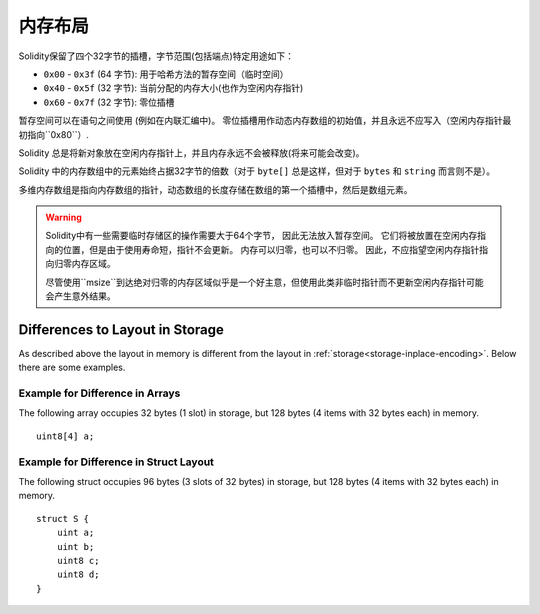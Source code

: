 
.. index: memory layout

****************
内存布局
****************

Solidity保留了四个32字节的插槽，字节范围(包括端点)特定用途如下：


- ``0x00`` - ``0x3f`` (64 字节): 用于哈希方法的暂存空间（临时空间）
- ``0x40`` - ``0x5f`` (32 字节): 当前分配的内存大小(也作为空闲内存指针)
- ``0x60`` - ``0x7f`` (32 字节): 零位插槽

暂存空间可以在语句之间使用 (例如在内联汇编中)。 零位插槽用作动态内存数组的初始值，并且永远不应写入（空闲内存指针最初指向``0x80``）.


Solidity 总是将新对象放在空闲内存指针上，并且内存永远不会被释放(将来可能会改变)。

Solidity 中的内存数组中的元素始终占据32字节的倍数（对于 ``byte[]`` 总是这样，但对于 ``bytes`` 和 ``string`` 而言则不是）。

多维内存数组是指向内存数组的指针，动态数组的长度存储在数组的第一个插槽中，然后是数组元素。


.. warning::
  Solidity中有一些需要临时存储区的操作需要大于64个字节， 因此无法放入暂存空间。
  它们将被放置在空闲内存指向的位置，但是由于使用寿命短，指针不会更新。
  内存可以归零，也可以不归零。 因此，不应指望空闲内存指针指向归零内存区域。

  尽管使用``msize``到达绝对归零的内存区域似乎是一个好主意，但使用此类非临时指针而不更新空闲内存指针可能会产生意外结果。

Differences to Layout in Storage
==================================

As described above the layout in memory is different from the layout in
:ref:`storage<storage-inplace-encoding>`. Below there are some examples.

Example for Difference in Arrays
--------------------------------

The following array occupies 32 bytes (1 slot) in storage, but 128
bytes (4 items with 32 bytes each) in memory.

::

    uint8[4] a;



Example for Difference in Struct Layout
---------------------------------------

The following struct occupies 96 bytes (3 slots of 32 bytes) in storage,
but 128 bytes (4 items with 32 bytes each) in memory.


::

    struct S {
        uint a;
        uint b;
        uint8 c;
        uint8 d;
    }